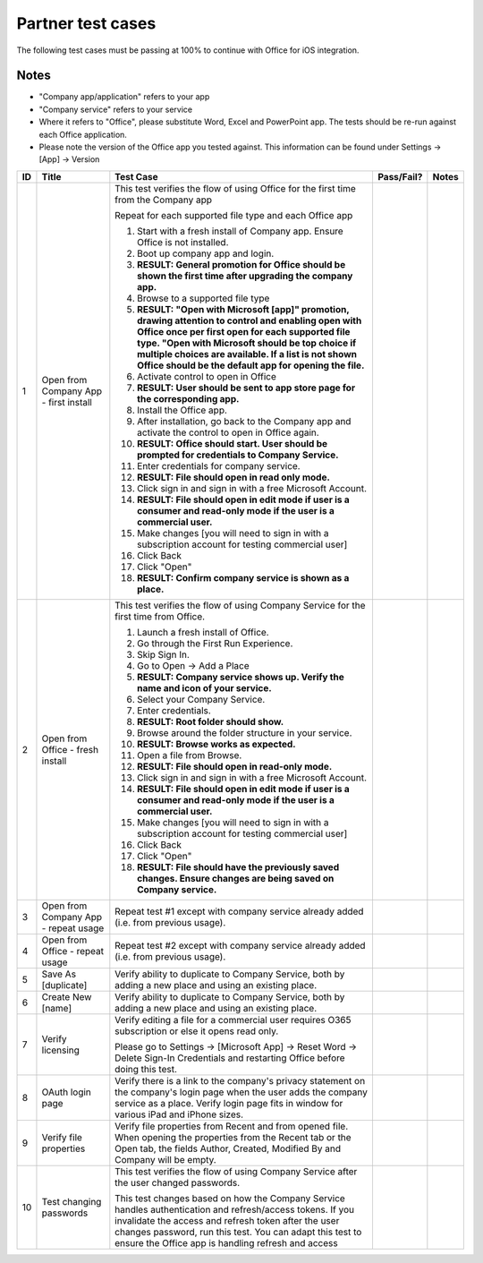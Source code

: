 Partner test cases
======================

..  spelling::

    BhdRkqt
    Bool
    editdocs
    FjfpZBr
    https
    localhost
    png
    px
    qa
    tDRbnfVdmIw
    userprofile
    wopibootstrapper

The following test cases must be passing at 100% to continue with Office for iOS integration.

Notes
-------------------------------
* "Company app/application" refers to your app
* "Company service" refers to your service
* Where it refers to "Office", please substitute Word, Excel and PowerPoint app. The tests should be re-run against each Office application.
* Please note the version of the Office app you tested against. This information can be found under Settings -> [App] -> Version

+----+------------------------------------------+-----------------------------------------------------------------------------------------------+----------------+-----------------------------------+
| ID | Title                                    | Test Case                                                                                     | Pass/Fail?     | Notes                             |
+====+==========================================+===============================================================================================+================+===================================+
| 1  |  Open from Company App - first install   | This test verifies the flow of using Office for the first time from the Company app           |                |                                   |
|    |                                          |                                                                                               |                |                                   |
|    |                                          | Repeat for each supported file type and each Office app                                       |                |                                   |
|    |                                          |                                                                                               |                |                                   |
|    |                                          | #. Start with a fresh install of Company app. Ensure Office is not installed.                 |                |                                   |
|    |                                          | #. Boot up company app and login.                                                             |                |                                   |
|    |                                          | #. **RESULT: General promotion for Office should be shown the first time after                |                |                                   |
|    |                                          |    upgrading the company app.**                                                               |                |                                   |
|    |                                          | #. Browse to a supported file type                                                            |                |                                   |
|    |                                          | #. **RESULT: "Open with Microsoft [app]" promotion, drawing attention to control and          |                |                                   |
|    |                                          |    enabling open with Office once per first open for each supported file type. "Open with     |                |                                   |
|    |                                          |    Microsoft should be top choice if multiple choices are available. If a list is not shown   |                |                                   |
|    |                                          |    Office should be the default app for opening the file.**                                   |                |                                   |
|    |                                          |                                                                                               |                |                                   |
|    |                                          | #. Activate control to open in Office                                                         |                |                                   |
|    |                                          | #. **RESULT: User should be sent to app store page for the corresponding app.**               |                |                                   |
|    |                                          |                                                                                               |                |                                   |
|    |                                          | #. Install the Office app.                                                                    |                |                                   |
|    |                                          | #. After installation, go back to the Company app and activate the control to open in Office  |                |                                   |
|    |                                          |    again.                                                                                     |                |                                   |
|    |                                          | #. **RESULT: Office should start. User should be prompted for credentials to Company          |                |                                   |
|    |                                          |    Service.**                                                                                 |                |                                   |
|    |                                          | #. Enter credentials for company service.                                                     |                |                                   |
|    |                                          | #. **RESULT: File should open in read only mode.**                                            |                |                                   |
|    |                                          | #. Click sign in and  sign in with a free Microsoft Account.                                  |                |                                   |
|    |                                          | #. **RESULT: File should open in edit mode if user is a consumer and read-only mode if        |                |                                   |
|    |                                          |    the user is a commercial user.**                                                           |                |                                   |
|    |                                          | #. Make changes [you will need to sign in with a subscription account for testing commercial  |                |                                   |
|    |                                          |    user]                                                                                      |                |                                   |
|    |                                          | #. Click Back                                                                                 |                |                                   |
|    |                                          | #. Click "Open"                                                                               |                |                                   |
|    |                                          | #. **RESULT: Confirm company service is shown as a place.**                                   |                |                                   |
+----+------------------------------------------+-----------------------------------------------------------------------------------------------+----------------+-----------------------------------+
| 2  | Open from Office - fresh install         | This test verifies the flow of using Company Service for the first time from Office.          |                |                                   |
|    |                                          |                                                                                               |                |                                   |
|    |                                          | #. Launch a fresh install of Office.                                                          |                |                                   |
|    |                                          | #. Go through the First Run Experience.                                                       |                |                                   |
|    |                                          | #. Skip Sign In.                                                                              |                |                                   |
|    |                                          | #. Go to Open -> Add a Place                                                                  |                |                                   |
|    |                                          | #. **RESULT: Company service shows up. Verify the name and icon of your service.**            |                |                                   |
|    |                                          | #. Select your Company Service.                                                               |                |                                   |
|    |                                          | #. Enter credentials.                                                                         |                |                                   |
|    |                                          | #. **RESULT: Root folder should show.**                                                       |                |                                   |
|    |                                          | #. Browse around the folder structure in your service.                                        |                |                                   |
|    |                                          | #. **RESULT: Browse works as expected.**                                                      |                |                                   |
|    |                                          | #. Open a file from Browse.                                                                   |                |                                   |
|    |                                          | #. **RESULT: File should open in read-only mode.**                                            |                |                                   |
|    |                                          | #. Click sign in and  sign in with a free Microsoft Account.                                  |                |                                   |
|    |                                          | #. **RESULT: File should open in edit mode if user is a consumer and read-only mode if        |                |                                   |
|    |                                          |    the user is a commercial user.**                                                           |                |                                   |
|    |                                          | #. Make changes [you will need to sign in with a subscription account for testing commercial  |                |                                   |
|    |                                          |    user]                                                                                      |                |                                   |
|    |                                          | #. Click Back                                                                                 |                |                                   |
|    |                                          | #. Click "Open"                                                                               |                |                                   |
|    |                                          | #. **RESULT: File should have the previously saved changes. Ensure changes are being saved on |                |                                   |
|    |                                          |    Company service.**                                                                         |                |                                   |
+----+------------------------------------------+-----------------------------------------------------------------------------------------------+----------------+-----------------------------------+
| 3  | Open from Company App - repeat usage     | Repeat test #1 except with company service already added (i.e. from previous usage).          |                |                                   |
+----+------------------------------------------+-----------------------------------------------------------------------------------------------+----------------+-----------------------------------+
| 4  | Open from Office - repeat usage          | Repeat test #2 except with company service already added (i.e. from previous usage).          |                |                                   |
+----+------------------------------------------+-----------------------------------------------------------------------------------------------+----------------+-----------------------------------+
| 5  | Save As [duplicate]                      | Verify ability to duplicate to Company Service, both by adding a new place and using an       |                |                                   |
|    |                                          | existing place.                                                                               |                |                                   |
+----+------------------------------------------+-----------------------------------------------------------------------------------------------+----------------+-----------------------------------+
| 6  | Create New [name]                        | Verify ability to duplicate to Company Service, both by adding a new place and using an       |                |                                   |
|    |                                          | existing place.                                                                               |                |                                   |
+----+------------------------------------------+-----------------------------------------------------------------------------------------------+----------------+-----------------------------------+
| 7  | Verify licensing                         | Verify editing a file for a commercial user requires O365 subscription or else it opens read  |                |                                   |
|    |                                          | only.                                                                                         |                |                                   |
|    |                                          |                                                                                               |                |                                   |
|    |                                          | Please go to Settings -> [Microsoft App] -> Reset Word -> Delete Sign-In Credentials and      |                |                                   |
|    |                                          | restarting Office before doing this test.                                                     |                |                                   |
+----+------------------------------------------+-----------------------------------------------------------------------------------------------+----------------+-----------------------------------+
| 8  | OAuth login page                         | Verify there is a link to the company's privacy statement on the company's login page when the|                |                                   |
|    |                                          | user adds the company service as a place. Verify login page fits in window for various iPad   |                |                                   |
|    |                                          | and iPhone sizes.                                                                             |                |                                   |
|    |                                          |                                                                                               |                |                                   |
+----+------------------------------------------+-----------------------------------------------------------------------------------------------+----------------+-----------------------------------+
| 9  | Verify file properties                   | Verify file properties from Recent and from opened file. When opening the properties from the |                |                                   |
|    |                                          | Recent tab or the Open tab, the fields Author, Created, Modified By and Company will be empty.|                |                                   |
+----+------------------------------------------+-----------------------------------------------------------------------------------------------+----------------+-----------------------------------+
| 10 | Test changing passwords                  | This test verifies the flow of using Company Service after the user changed passwords.        |                |                                   |
|    |                                          |                                                                                               |                |                                   |
|    |                                          | This test changes based on how the Company Service handles authentication and refresh/access  |                |                                   |
|    |                                          | tokens. If you invalidate the access and refresh token after the user changes password, run   |                |                                   |
|    |                                          | this test. You can adapt this test to ensure the Office app is handling refresh and access    |                |                                   |
|    |                                          |                                                                                               |                |                                   |
|    |                                          |                                                                                               |                |                                   |
|    |                                          |                                                                                               |                |                                   |
|    |                                          |                                                                                               |                |                                   |
|    |                                          |                                                                                               |                |                                   |
|    |                                          |                                                                                               |                |                                   |
|    |                                          |                                                                                               |                |                                   |
+----+------------------------------------------+-----------------------------------------------------------------------------------------------+----------------+-----------------------------------+
